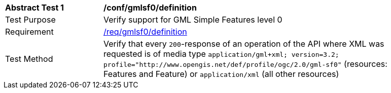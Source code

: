 [[ats_gmlsf0_definition]]
[width="90%",cols="2,6a"]
|===
^|*Abstract Test {counter:ats-id}* |*/conf/gmlsf0/definition*
^|Test Purpose |Verify support for GML Simple Features level 0
^|Requirement |<<req_gmlsf0_definition,/req/gmlsf0/definition>>
^|Test Method |Verify that every `200`-response of an operation of the API where XML was requested is of media type `application/gml+xml; version=3.2; profile="http://www.opengis.net/def/profile/ogc/2.0/gml-sf0"` (resources: Features and Feature) or `application/xml` (all other resources)
|===
